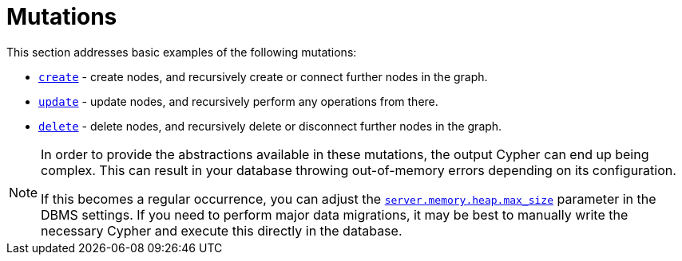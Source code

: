[[mutations]]
= Mutations
:description: This section describes how to use mutations with the Neo4j GraphQL Library.


This section addresses basic examples of the following mutations:

- xref::mutations/create.adoc[`create`] - create nodes, and recursively create or connect further nodes in the graph.
- xref::mutations/update.adoc[`update`] - update nodes, and recursively perform any operations from there.
- xref::mutations/delete.adoc[`delete`] - delete nodes, and recursively delete or disconnect further nodes in the graph.

[NOTE]
====
In order to provide the abstractions available in these mutations, the output Cypher can end up being complex.
This can result in your database throwing out-of-memory errors depending on its configuration.

If this becomes a regular occurrence, you can adjust the link:https://neo4j.com/docs/operations-manual/current/configuration/configuration-settings/#config_server.memory.heap.max_size[`server.memory.heap.max_size`] parameter in the DBMS settings.
If you need to perform major data migrations, it may be best to manually write the necessary Cypher and execute this directly in the database.
====